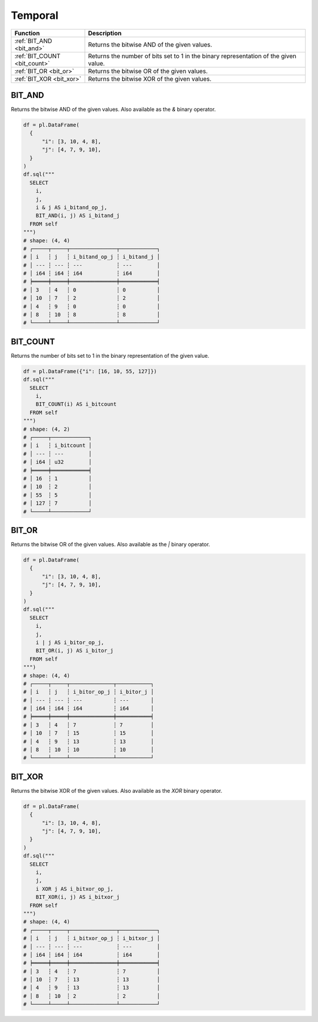 Temporal
========

.. list-table::
   :header-rows: 1
   :widths: 20 60

   * - Function
     - Description

   * - :ref:`BIT_AND <bit_and>`
     - Returns the bitwise AND of the given values.
   * - :ref:`BIT_COUNT <bit_count>`
     - Returns the number of bits set to 1 in the binary representation of the given value.
   * - :ref:`BIT_OR <bit_or>`
     - Returns the bitwise OR of the given values.
   * - :ref:`BIT_XOR <bit_xor>`
     - Returns the bitwise XOR of the given values.


.. _bit_and:

BIT_AND
-------
Returns the bitwise AND of the given values.
Also available as the `&` binary operator.

.. code-block:: python

    df = pl.DataFrame(
      {
          "i": [3, 10, 4, 8],
          "j": [4, 7, 9, 10],
      }
    )
    df.sql("""
      SELECT
        i,
        j,
        i & j AS i_bitand_op_j,
        BIT_AND(i, j) AS i_bitand_j
      FROM self
    """)
    # shape: (4, 4)
    # ┌─────┬─────┬───────────────┬────────────┐
    # │ i   ┆ j   ┆ i_bitand_op_j ┆ i_bitand_j │
    # │ --- ┆ --- ┆ ---           ┆ ---        │
    # │ i64 ┆ i64 ┆ i64           ┆ i64        │
    # ╞═════╪═════╪═══════════════╪════════════╡
    # │ 3   ┆ 4   ┆ 0             ┆ 0          │
    # │ 10  ┆ 7   ┆ 2             ┆ 2          │
    # │ 4   ┆ 9   ┆ 0             ┆ 0          │
    # │ 8   ┆ 10  ┆ 8             ┆ 8          │
    # └─────┴─────┴───────────────┴────────────┘

.. _bit_count:

BIT_COUNT
---------
Returns the number of bits set to 1 in the binary representation of the given value.

.. code-block:: python

    df = pl.DataFrame({"i": [16, 10, 55, 127]})
    df.sql("""
      SELECT
        i,
        BIT_COUNT(i) AS i_bitcount
      FROM self
    """)
    # shape: (4, 2)
    # ┌─────┬────────────┐
    # │ i   ┆ i_bitcount │
    # │ --- ┆ ---        │
    # │ i64 ┆ u32        │
    # ╞═════╪════════════╡
    # │ 16  ┆ 1          │
    # │ 10  ┆ 2          │
    # │ 55  ┆ 5          │
    # │ 127 ┆ 7          │
    # └─────┴────────────┘

.. _bit_or:

BIT_OR
------
Returns the bitwise OR of the given values.
Also available as the `|` binary operator.

.. code-block:: python

    df = pl.DataFrame(
      {
          "i": [3, 10, 4, 8],
          "j": [4, 7, 9, 10],
      }
    )
    df.sql("""
      SELECT
        i,
        j,
        i | j AS i_bitor_op_j,
        BIT_OR(i, j) AS i_bitor_j
      FROM self
    """)
    # shape: (4, 4)
    # ┌─────┬─────┬──────────────┬───────────┐
    # │ i   ┆ j   ┆ i_bitor_op_j ┆ i_bitor_j │
    # │ --- ┆ --- ┆ ---          ┆ ---       │
    # │ i64 ┆ i64 ┆ i64          ┆ i64       │
    # ╞═════╪═════╪══════════════╪═══════════╡
    # │ 3   ┆ 4   ┆ 7            ┆ 7         │
    # │ 10  ┆ 7   ┆ 15           ┆ 15        │
    # │ 4   ┆ 9   ┆ 13           ┆ 13        │
    # │ 8   ┆ 10  ┆ 10           ┆ 10        │
    # └─────┴─────┴──────────────┴───────────┘

.. _bit_xor:

BIT_XOR
-------
Returns the bitwise XOR of the given values.
Also available as the `XOR` binary operator.

.. code-block:: python

    df = pl.DataFrame(
      {
          "i": [3, 10, 4, 8],
          "j": [4, 7, 9, 10],
      }
    )
    df.sql("""
      SELECT
        i,
        j,
        i XOR j AS i_bitxor_op_j,
        BIT_XOR(i, j) AS i_bitxor_j
      FROM self
    """)
    # shape: (4, 4)
    # ┌─────┬─────┬───────────────┬────────────┐
    # │ i   ┆ j   ┆ i_bitxor_op_j ┆ i_bitxor_j │
    # │ --- ┆ --- ┆ ---           ┆ ---        │
    # │ i64 ┆ i64 ┆ i64           ┆ i64        │
    # ╞═════╪═════╪═══════════════╪════════════╡
    # │ 3   ┆ 4   ┆ 7             ┆ 7          │
    # │ 10  ┆ 7   ┆ 13            ┆ 13         │
    # │ 4   ┆ 9   ┆ 13            ┆ 13         │
    # │ 8   ┆ 10  ┆ 2             ┆ 2          │
    # └─────┴─────┴───────────────┴────────────┘

